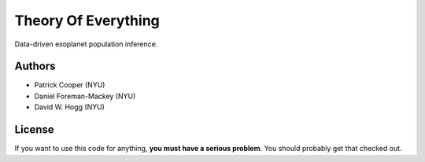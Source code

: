 Theory Of Everything
====================

Data-driven exoplanet population inference.

Authors
-------
- Patrick Cooper (NYU)
- Daniel Foreman-Mackey (NYU)
- David W. Hogg (NYU)

License
-------
If you want to use this code for anything, **you must have a serious problem**.
You should probably get that checked out.
